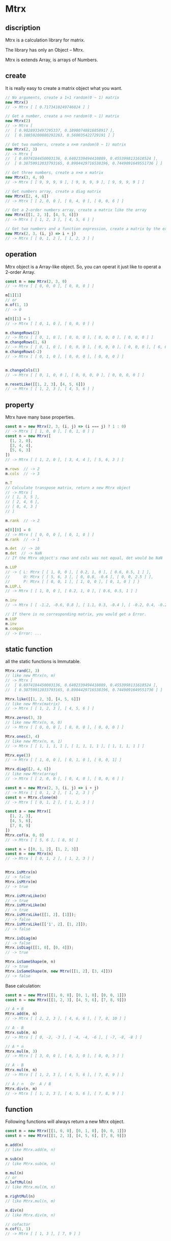 #+AUTHOR: zhufuge
#+DATE: <2017-04-21 周五 13:25>


* Mtrx
** discription
   Mtrx is a calculation library for matrix.

   The library has only an Object -- Mtrx.

   Mtrx is extends Array, is arrays of Numbers.

** create
   It is really easy to create a matrix object what you want.
   
  #+BEGIN_SRC js
    // No arguments, create a 1×1 random(0 ~ 1) matrix
    new Mtrx()
    // -> Mtrx [ [ 0.7173410249746024 ] ]

    // Get a number, create a n×n random(0 ~ 1) matrix
    new Mtrx(2)
    // -> Mtrx [
    //  [ 0.9028933497295337, 0.18980748816858917 ],
    //  [ 0.10859200880292263, 0.560035422729191 ] ]

    // Get two numbers, create a n×m random(0 ~ 1) matrix
    new Mtrx(2, 3)
    // -> Mtrx [
    //  [ 0.6974184450003136, 0.6402339494410889, 0.4553998131618524 ],
    //  [ 0.38759912033793165, 0.8904429716538196, 0.7449091649551736 ] ]

    // Get three numbers, create a n×m x matrix
    new Mtrx(3, 4, 9)
    // -> Mtrx [ [ 9, 9, 9, 9 ], [ 9, 9, 9, 9 ], [ 9, 9, 9, 9 ] ]
    
    // Get numbers array, create a diag matrix
    new Mtrx([2, 4, 6])
    // -> Mtrx [ [ 2, 0, 0 ], [ 0, 4, 0 ], [ 0, 0, 6 ] ]

    // Get a 2-order numbers array, create a matrix like the array
    new Mtrx([[1, 2, 3], [4, 5, 6]])
    // -> Mtrx [ [ 1, 2, 3 ], [ 4, 5, 6 ] ]

    // Get two numbers and a function expression, create a matrix by the expression
    new Mtrx(2, 3, (i, j) => i + j)
    // -> Mtrx [ [ 0, 1, 2 ], [ 1, 2, 3 ] ]
  #+END_SRC

** operation
   Mtrx object is a Array-like object. So, you can operat it just like to operat a 2-order Array.

   #+BEGIN_SRC js
     const m = new Mtrx(2, 3, 0)
     // -> Mtrx [ [ 0, 0, 0 ], [ 0, 0, 0 ] ]

     m[1][1]
     // or
     m.of(1, 1)
     // -> 0

     m[0][1] = 1
     // -> Mtrx [ [ 0, 1, 0 ], [ 0, 0, 0 ] ]

     m.changeRows(2)
     // -> Mtrx [ [ 0, 1, 0 ], [ 0, 0, 0 ], [ 0, 0, 0 ], [ 0, 0, 0 ] ]
     m.changeRows(1, 6)
     // -> Mtrx [ [ 0, 1, 0 ], [ 0, 0, 0 ], [ 0, 0, 0 ], [ 0, 0, 0 ], [ 6, 6, 6 ] ]
     m.changeRows(-2)
     // -> Mtrx [ [ 0, 1, 0 ], [ 0, 0, 0 ], [ 0, 0, 0 ] ]


     m.changeCols(1)
     // -> Mtrx [ [ 0, 1, 0, 0 ], [ 0, 0, 0, 0 ], [ 0, 0, 0, 0 ] ]

     m.resetLike([[1, 2, 3], [4, 5, 6]])
     // -> Mtrx [ [ 1, 2, 3 ], [ 4, 5, 6 ] ]
   #+END_SRC

** property
   Mtrx have many base properties.

   #+BEGIN_SRC js
     const m = new Mtrx(2, 3, (i, j) => (i === j) ? 1 : 0)
     // -> Mtrx [ [ 1, 0, 0 ], [ 0, 1, 0 ] ]
     const n = new Mtrx([
       [1, 2, 0],
       [3, 4, 4],
       [5, 6, 3]
     ])
     // -> Mtrx [ [ 1, 2, 0 ], [ 3, 4, 4 ], [ 5, 6, 3 ] ]

     m.rows  // -> 2
     m.cols  // -> 3
     
     n.T
     // Calculate transpose matrix, return a new Mtrx object
     // -> Mtrx [
     // [ 1, 3, 5 ],
     // [ 2, 4, 6 ],
     // [ 0, 4, 3 ]
     // ]

     m.rank  // -> 2

     m[0][0] = 0
     // -> Mtrx [ [ 0, 0, 0 ], [ 0, 1, 0 ] ]
     m.rank  // -> 1
     
     n.det  // -> 10
     m.det  // -> NaN
     // If the Mtrx object's rows and cols was not equal, det would be NaN

     n.LUP
     // -> { L: Mtrx [ [ 1, 0, 0 ], [ 0.2, 1, 0 ], [ 0.6, 0.5, 1 ] ],
     //      U: Mtrx [ [ 5, 6, 3 ], [ 0, 0.8, -0.6 ], [ 0, 0, 2.5 ] ],
     //      P: Mtrx [ [ 0, 0, 1 ], [ 1, 0, 0 ], [ 0, 1, 0 ] ] }
     n.LUP.L
     // -> Mtrx [ [ 1, 0, 0 ], [ 0.2, 1, 0 ], [ 0.6, 0.5, 1 ] ]

     n.inv
     // -> Mtrx [ [ -1.2, -0.6, 0.8 ], [ 1.1, 0.3, -0.4 ], [ -0.2, 0.4, -0.2 ] ]

     // If there is no corresponding matrix, you would get a Error.
     m.LUP
     m.inv
     m.compan
     // -> Error: ...
   #+END_SRC

** static function
   all the static functions is Immutable.
   #+BEGIN_SRC js
     Mtrx.rand(2, 3)
     // like new Mtrx(n, m)
     // -> Mtrx [
     //  [ 0.6974184450003136, 0.6402339494410889, 0.4553998131618524 ],
     //  [ 0.38759912033793165, 0.8904429716538196, 0.7449091649551736 ] ]

     Mtrx.like([[1, 2, 3], [4, 5, 6]])
     // like new Mtrx(matrix)
     // -> Mtrx [ [ 1, 2, 3 ], [ 4, 5, 6 ] ]

     Mtrx.zeros(3, 3)
     // like new Mtrx(n, m, 0)
     // -> Mtrx [ [ 0, 0, 0 ], [ 0, 0, 0 ], [ 0, 0, 0 ] ]

     Mtrx.ones(3, 4)
     // like new Mtrx(n, m, 1)
     // -> Mtrx [ [ 1, 1, 1, 1 ], [ 1, 1, 1, 1 ], [ 1, 1, 1, 1 ] ]

     Mtrx.eye(3)
     // -> Mtrx [ [ 1, 0, 0 ], [ 0, 1, 0 ], [ 0, 0, 1] ]

     Mtrx.diag([2, 4, 6])
     // like new Mtrx(array)
     // -> Mtrx [ [ 2, 0, 0 ], [ 0, 4, 0 ], [ 0, 0, 6 ] ]

     const m = new Mtrx(2, 3, (i, j) => i + j)
     // -> Mtrx [ [ 0, 1, 2 ], [ 1, 2, 3 ] ]
     const n = Mtrx.clone(m)
     // -> Mtrx [ [ 0, 1, 2 ], [ 1, 2, 3 ] ]

     const a = new Mtrx([
       [1, 2, 3],
       [4, 5, 6],
       [7, 8, 9]
     ])
     Mtrx.cof(a, 0, 0)
     // -> Mtrx [ [ 5, 6 ], [ 8, 9] ]
   #+END_SRC

   #+BEGIN_SRC js
     const n = [[0, 1, 2], [1, 2, 3]]
     const m = new Mtrx(n)
     // -> Mtrx [ [ 0, 1, 2 ], [ 1, 2, 3 ] ]


     Mtrx.isMtrx(n)
     // -> false
     Mtrx.isMtrx(m)
     // -> true

     Mtrx.isMtrxLike(n)
     // -> true
     Mtrx.isMtrxLike(m)
     // -> true
     Mtrx.isMtrxLike([[1, 2], [1]]);
     // -> false
     Mtrx.isMtrxLike([['1', 2], [1, 2]]);
     // -> false

     Mtrx.isDiag(m)
     // -> false
     Mtrx.isDiag([[1, 0], [0, 4]]);
     // -> true

     Mtrx.isSameShape(m, n)
     // -> true
     Mtrx.isSameShape(m, new Mtrx([[1, 2], [3, 4]]))
     // -> false
   #+END_SRC

   Base calculation:

   #+BEGIN_SRC js
   const m = new Mtrx([[1, 0, 0], [0, 1, 0], [0, 0, 1]])
   const n = new Mtrx([[1, 2, 3], [4, 5, 6], [7, 8, 9]])

   // A + B
   Mtrx.add(m, n)
   // -> Mtrx [ [ 2, 2, 3 ], [ 4, 6, 6 ], [ 7, 8, 10 ] ]

   // A - B
   Mtrx.sub(m, n)
   // -> Mtrx [ [ 0, -2, -3 ], [ -4, -4, -6 ], [ -7, -8, -8 ] ]

   // A * n
   Mtrx.mul(m, 3)
   // -> Mtrx [ [ 3, 0, 0 ], [ 0, 3, 0 ], [ 0, 0, 3 ] ]
   
   // A · B
   Mtrx.mul(m, n)
   // -> Mtrx [ [ 1, 2, 3 ], [ 4, 5, 6 ], [ 7, 8, 9 ] ]

   // A / n   Or  A / B
   Mtrx.div(n, m)
   // -> Mtrx [ [ 1, 2, 3 ], [ 4, 5, 6 ], [ 7, 8, 9 ] ]
   #+END_SRC

** function
   Following functions will always return a new Mtrx object.

   #+BEGIN_SRC js
   const m = new Mtrx([[1, 0, 0], [0, 1, 0], [0, 0, 1]])
   const n = new Mtrx([[1, 2, 3], [4, 5, 6], [7, 8, 9]])
   
   m.add(n)
   // like Mtrx.add(m, n)

   m.sub(n)
   // like Mtrx.sub(m, n)

   m.mul(n)
   // or
   m.leftMul(n)
   // like Mtrx.mul(m, n)

   m.rightMul(n)
   // like Mtrx.mul(n, m)

   m.div(n)
   // like Mtrx.div(m, n)

   // cofactor
   n.cof(1, 1)
   // -> Mtrx [ [ 1, 3 ], [ 7, 9 ] ]
   #+END_SRC

